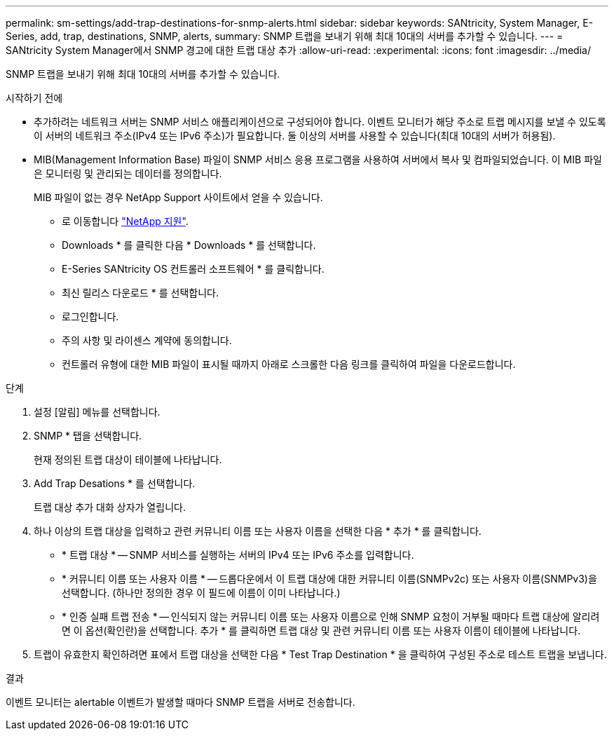 ---
permalink: sm-settings/add-trap-destinations-for-snmp-alerts.html 
sidebar: sidebar 
keywords: SANtricity, System Manager, E-Series, add, trap, destinations, SNMP, alerts, 
summary: SNMP 트랩을 보내기 위해 최대 10대의 서버를 추가할 수 있습니다. 
---
= SANtricity System Manager에서 SNMP 경고에 대한 트랩 대상 추가
:allow-uri-read: 
:experimental: 
:icons: font
:imagesdir: ../media/


[role="lead"]
SNMP 트랩을 보내기 위해 최대 10대의 서버를 추가할 수 있습니다.

.시작하기 전에
* 추가하려는 네트워크 서버는 SNMP 서비스 애플리케이션으로 구성되어야 합니다. 이벤트 모니터가 해당 주소로 트랩 메시지를 보낼 수 있도록 이 서버의 네트워크 주소(IPv4 또는 IPv6 주소)가 필요합니다. 둘 이상의 서버를 사용할 수 있습니다(최대 10대의 서버가 허용됨).
* MIB(Management Information Base) 파일이 SNMP 서비스 응용 프로그램을 사용하여 서버에서 복사 및 컴파일되었습니다. 이 MIB 파일은 모니터링 및 관리되는 데이터를 정의합니다.
+
MIB 파일이 없는 경우 NetApp Support 사이트에서 얻을 수 있습니다.

+
** 로 이동합니다 https://mysupport.netapp.com/site/global/dashboard["NetApp 지원"^].
** Downloads * 를 클릭한 다음 * Downloads * 를 선택합니다.
** E-Series SANtricity OS 컨트롤러 소프트웨어 * 를 클릭합니다.
** 최신 릴리스 다운로드 * 를 선택합니다.
** 로그인합니다.
** 주의 사항 및 라이센스 계약에 동의합니다.
** 컨트롤러 유형에 대한 MIB 파일이 표시될 때까지 아래로 스크롤한 다음 링크를 클릭하여 파일을 다운로드합니다.




.단계
. 설정 [알림] 메뉴를 선택합니다.
. SNMP * 탭을 선택합니다.
+
현재 정의된 트랩 대상이 테이블에 나타납니다.

. Add Trap Desations * 를 선택합니다.
+
트랩 대상 추가 대화 상자가 열립니다.

. 하나 이상의 트랩 대상을 입력하고 관련 커뮤니티 이름 또는 사용자 이름을 선택한 다음 * 추가 * 를 클릭합니다.
+
** * 트랩 대상 * -- SNMP 서비스를 실행하는 서버의 IPv4 또는 IPv6 주소를 입력합니다.
** * 커뮤니티 이름 또는 사용자 이름 * -- 드롭다운에서 이 트랩 대상에 대한 커뮤니티 이름(SNMPv2c) 또는 사용자 이름(SNMPv3)을 선택합니다. (하나만 정의한 경우 이 필드에 이름이 이미 나타납니다.)
** * 인증 실패 트랩 전송 * -- 인식되지 않는 커뮤니티 이름 또는 사용자 이름으로 인해 SNMP 요청이 거부될 때마다 트랩 대상에 알리려면 이 옵션(확인란)을 선택합니다. 추가 * 를 클릭하면 트랩 대상 및 관련 커뮤니티 이름 또는 사용자 이름이 테이블에 나타납니다.


. 트랩이 유효한지 확인하려면 표에서 트랩 대상을 선택한 다음 * Test Trap Destination * 을 클릭하여 구성된 주소로 테스트 트랩을 보냅니다.


.결과
이벤트 모니터는 alertable 이벤트가 발생할 때마다 SNMP 트랩을 서버로 전송합니다.
